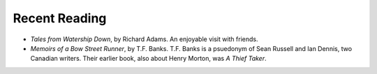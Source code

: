 .. title: Recent Reading
.. slug: 2003-08-17
.. date: 2003-08-17 00:00:00 UTC-05:00
.. tags: old blog,recent reading
.. category: oldblog
.. link: 
.. description: 
.. type: text


Recent Reading
--------------

+ `Tales from Watership Down`, by Richard Adams.  An enjoyable visit
  with friends.
+ `Memoirs of a Bow Street Runner`, by T.F. Banks.  T.F. Banks is a
  psuedonym of Sean Russell and Ian Dennis, two Canadian writers.  Their
  earlier book, also about Henry Morton, was `A Thief Taker`.
